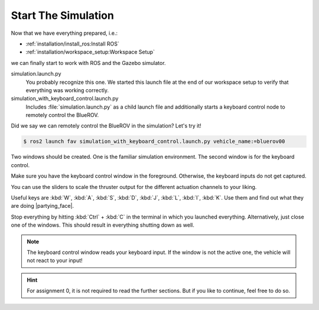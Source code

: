 Start The Simulation
####################

Now that we have everything prepared, i.e.:

* :ref:`installation/install_ros:Install ROS`
* :ref:`installation/workspace_setup:Workspace Setup`

we can finally start to work with ROS and the Gazebo simulator.

.. code-block:: console
   :emphasize-lines: 5-6

   .
   └── fav
       ├── fav
       ├── launch
       │   ├── simulation.launch.py
       │   └── simulation_with_keyboard_control.launch.py
       └── keyboard_control

simulation.launch.py
   You probably recognize this one.
   We started this launch file at the end of our workspace setup to verify that everything was working correctly.

simulation_with_keyboard_control.launch.py
   Includes :file:`simulation.launch.py` as a child launch file and additionally starts a keyboard control node to remotely control the BlueROV.

Did we say we can remotely control the BlueROV in the simulation? Let's try it!

.. code-block:: console

   $ ros2 launch fav simulation_with_keyboard_control.launch.py vehicle_name:=bluerov00

Two windows should be created. One is the familiar simulation environment.
The second window is for the keyboard control.

.. image:: /res/images/keyboard_control_qt.png

Make sure you have the keyboard control window in the foreground.
Otherwise, the keyboard inputs do not get captured.

You can use the sliders to scale the thruster output for the different actuation channels to your liking.

Useful keys are :kbd:`W`, :kbd:`A`, :kbd:`S`, :kbd:`D`, :kbd:`J`, :kbd:`L`, :kbd:`I`, :kbd:`K`.
Use them and find out what they are doing |partying_face|.

Stop everything by hitting :kbd:`Ctrl` + :kbd:`C` in the terminal in which you launched everything.
Alternatively, just close one of the windows.
This should result in everything shutting down as well.

.. note::

   The keyboard control window reads your keyboard input.
   If the window is not the active one, the vehicle will not react to your input!

.. hint::

   For assignment 0, it is not required to read the further sections.
   But if you like to continue, feel free to do so.
